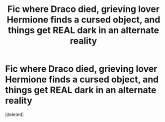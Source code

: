 #+TITLE: Fic where Draco died, grieving lover Hermione finds a cursed object, and things get REAL dark in an alternate reality

* Fic where Draco died, grieving lover Hermione finds a cursed object, and things get REAL dark in an alternate reality
:PROPERTIES:
:Score: 0
:DateUnix: 1608445889.0
:DateShort: 2020-Dec-20
:FlairText: Request
:END:
[deleted]

